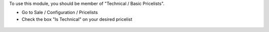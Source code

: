 To use this module, you should be member of "Technical / Basic Pricelists".

* Go to Sale / Configuration / Pricelists

* Check the box "Is Technical" on your desired pricelist

.. figure:: ../static/description/product_pricelist_form.png
